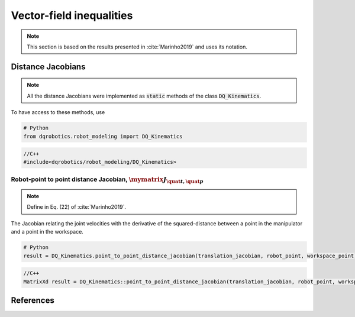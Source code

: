 Vector-field inequalities
########################

.. note::
   This section is based on the results presented in :cite:`Marinho2019` and uses its notation.
   
Distance Jacobians
==================

.. note::
   All the distance Jacobians were implemented as :code:`static` methods of the class :code:`DQ_Kinematics`.

To have access to these methods, use

.. code:: python

   # Python
   from dqrobotics.robot_modeling import DQ_Kinematics

.. code:: cpp

   //C++
   #include<dqrobotics/robot_modeling/DQ_Kinematics>


Robot-point to point distance Jacobian, :math:`\mymatrix J_{\quat t,\quat p}`
------------------------------------
.. note:: 
   Define in Eq. (22) of :cite:`Marinho2019`.

The Jacobian relating the joint velocities with the derivative of the squared-distance between a point in the manipulator and a point in the workspace.

.. code:: python

   # Python
   result = DQ_Kinematics.point_to_point_distance_jacobian(translation_jacobian, robot_point, workspace_point)

.. code:: cpp

   //C++
   MatrixXd result = DQ_Kinematics::point_to_point_distance_jacobian(translation_jacobian, robot_point, workspace_point);
   
   
References
==========

.. bibliography:: references.bib
